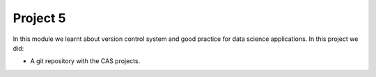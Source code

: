 Project 5
=========

In this module we learnt about version control system and good practice for data science applications.
In this project we did:

- A git repository with the CAS projects.
